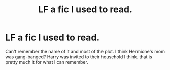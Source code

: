 #+TITLE: LF a fic I used to read.

* LF a fic I used to read.
:PROPERTIES:
:Author: SleepyGuy12
:Score: 0
:DateUnix: 1515758399.0
:DateShort: 2018-Jan-12
:FlairText: Request
:END:
Can't remember the name of it and most of the plot. I think Hermione's mom was gang-banged? Harry was invited to their household I think. that is pretty much it for what I can remember.


